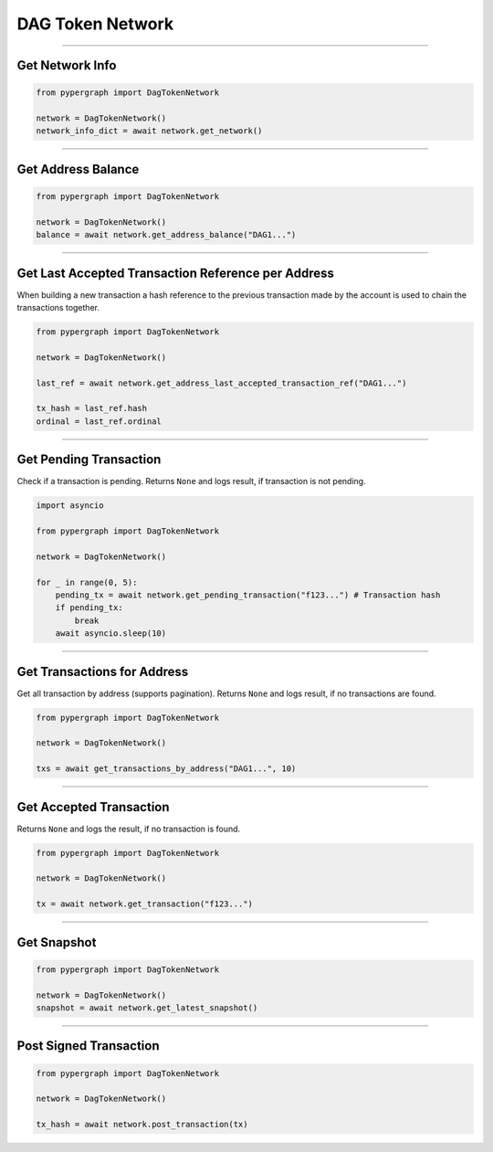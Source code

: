 DAG Token Network
=================

-----

Get Network Info
----------------

.. code-block:: python

    from pypergraph import DagTokenNetwork

    network = DagTokenNetwork()
    network_info_dict = await network.get_network()

.. dropdown:: Lifecycle
    :animate: fade-in

    .. code-block:: python

        def get_network(self) -> Dict:
            return self.connected_network.__dict__

-----

Get Address Balance
-------------------

.. code-block:: python

    from pypergraph import DagTokenNetwork

    network = DagTokenNetwork()
    balance = await network.get_address_balance("DAG1...")

.. dropdown:: Lifecycle
    :animate: fade-in

    .. code-block:: python

        async def get_address_balance(self, address: str) -> Balance:
            return await self.l0_api.get_address_balance(address)

-----

Get Last Accepted Transaction Reference per Address
---------------------------------------------------

When building a new transaction a hash reference to the previous transaction made by the account is used to chain the transactions together.

.. code-block:: python

    from pypergraph import DagTokenNetwork

    network = DagTokenNetwork()

    last_ref = await network.get_address_last_accepted_transaction_ref("DAG1...")

    tx_hash = last_ref.hash
    ordinal = last_ref.ordinal

.. dropdown:: Lifecycle
    :animate: fade-in

    .. code-block:: python

        async def get_address_last_accepted_transaction_ref(self, address: str) -> TransactionReference:
            return await self.cl1_api.get_last_reference(address)

-----

Get Pending Transaction
-----------------------

Check if a transaction is pending. Returns ``None`` and logs result, if transaction is not pending.

.. code-block:: python

    import asyncio

    from pypergraph import DagTokenNetwork

    network = DagTokenNetwork()

    for _ in range(0, 5):
        pending_tx = await network.get_pending_transaction("f123...") # Transaction hash
        if pending_tx:
            break
        await asyncio.sleep(10)

.. dropdown:: Lifecycle
    :animate: fade-in

    .. code-block:: python

        async def get_pending_transaction(self, hash: str) -> PendingTransaction:
            try:
                return await self.cl1_api.get_pending_transaction(hash)
            except NetworkError as e:
                # NOOP for 404 or other exceptions
                if e.status == 404:
                    logger.debug("No transaction pending.")
                else:
                    logger.error(f"{e}")
                    raise e

-----

Get Transactions for Address
----------------------------

Get all transaction by address (supports pagination). Returns ``None`` and logs result, if no transactions are found.

.. code-block:: python

    from pypergraph import DagTokenNetwork

    network = DagTokenNetwork()

    txs = await get_transactions_by_address("DAG1...", 10)

.. dropdown:: Lifecycle
    :animate: fade-in

    .. code-block:: python

        async def get_transactions_by_address(
            self,
            address: str,
            limit: Optional[int] = None, # Results per page
            search_after: Optional[str] = None, # Timestamp
        ) -> List[Transaction]:
            try:
                return await self.be_api.get_transactions_by_address(address, limit, search_after)
            except Exception:
                # NOOP for 404 or other exceptions
                logger.info(f"No transactions found for {address}.")

-----

Get Accepted Transaction
------------------------

Returns ``None`` and logs the result, if no transaction is found.

.. code-block:: python

    from pypergraph import DagTokenNetwork

    network = DagTokenNetwork()

    tx = await network.get_transaction("f123...")

.. dropdown:: Lifecycle
    :animate: fade-in

    .. code-block:: python

        async def get_transaction(self, hash: str) -> Transaction:
            try:
                return await self.be_api.get_transaction(hash)
            except Exception:
                # NOOP for 404 or other exceptions
                logger.info("DagTokenNetwork :: No transaction found.")

-----

Get Snapshot
------------

.. code-block:: python

    from pypergraph import DagTokenNetwork

    network = DagTokenNetwork()
    snapshot = await network.get_latest_snapshot()

.. dropdown:: Lifecycle
    :animate: fade-in

    .. code-block:: python

        async def get_latest_snapshot(self) -> Snapshot:
            response = await self.be_api.get_latest_snapshot()
            return response

-----

Post Signed Transaction
-----------------------

.. code-block:: python

    from pypergraph import DagTokenNetwork

    network = DagTokenNetwork()

    tx_hash = await network.post_transaction(tx)

.. dropdown:: Lifecycle
    :animate: fade-in

    .. code-block:: python

        async def post_transaction(self, tx: SignedTransaction) -> str:
            """
            Post a signed transaction to layer 1.

            :param tx: Signed transaction.
            :return: Transaction hash.
            """
            response = await self.cl1_api.post_transaction(tx)
            # Support both data/meta format and object return format
            return response.get("data", {}).get("hash") or response.get("hash")
